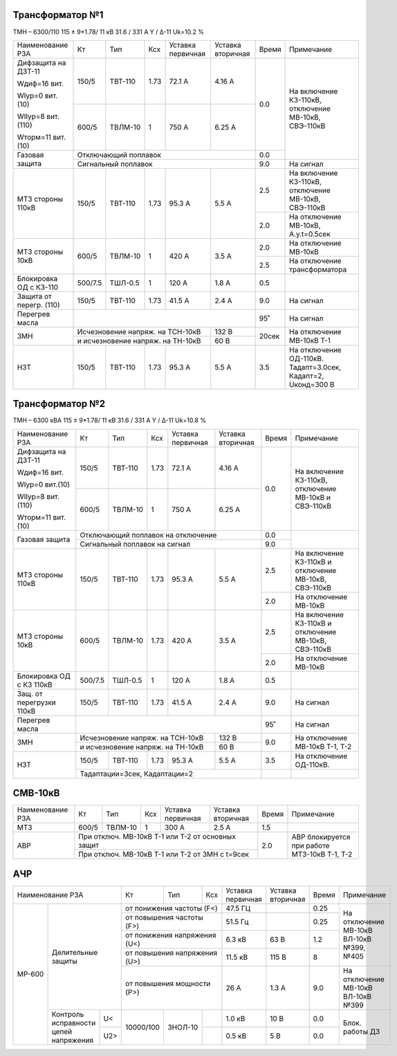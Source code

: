 Трансформатор №1
~~~~~~~~~~~~~~~~

ТМН – 6300/110  115 ± 9*1.78/ 11 кВ
31.6 / 331 А   Y / Δ-11 Uk=10.2 %

+-----------------------+-------+-------+-----+-----------+---------+-----+----------------------------+
|Наименование РЗА       | Кт    | Тип   |Ксх  |Уставка    |Уставка  |Время|Примечание                  |
|                       |       |       |     |первичная  |вторичная|     |                            |
+-----------------------+-------+-------+-----+-----------+---------+-----+----------------------------+
| Дифзащита на ДЗТ-11   | 150/5 |ТВТ-110| 1.73| 72.1 А    | 4.16 А  | 0.0 |На включение КЗ-110кВ,      |
|                       |       |       |     |           |         |     |отключение МВ-10кВ,         |
| Wдиф=16 вит.          +-------+-------+-----+-----------+---------+     |СВЭ-110кВ                   |
|                       | 600/5 |ТВЛМ-10|  1  | 750 А     | 6.25 А  |     |                            |
| WIур=0 вит.(10)       |       |       |     |           |         |     |                            |
|                       |       |       |     |           |         |     |                            |
| WIIур=8 вит.(110)     |       |       |     |           |         |     |                            |
|                       |       |       |     |           |         |     |                            |
| Wторм=11 вит. (10)    |       |       |     |           |         |     |                            |
+-----------------------+-------+-------+-----+-----------+---------+-----+                            |
| Газовая защита        | Отключающий поплавок                      | 0.0 |                            |
|                       +-------------------------------------------+-----+----------------------------+
|                       | Сигнальный  поплавок                      | 9.0 | На сигнал                  |
+-----------------------+-------+-------+-----+-----------+---------+-----+----------------------------+
| МТЗ стороны 110кВ     |150/5  |ТВТ-110| 1.73| 95.3 А    | 5.5 А   | 2.5 |На включение КЗ-110кВ,      |
|                       |       |       |     |           |         |     |отключение МВ-10кВ,         |
|                       |       |       |     |           |         |     |СВЭ-110кВ                   |
|                       |       |       |     |           |         +-----+----------------------------+
|                       |       |       |     |           |         | 2.0 |На отключение МВ-10кВ,      |
|                       |       |       |     |           |         |     |А.у.t=0.5сек                |
+-----------------------+-------+-------+-----+-----------+---------+-----+----------------------------+
| МТЗ стороны 10кВ      |600/5  |ТВЛМ-10| 1   | 420 А     | 3.5 А   | 2.0 |На отключение МВ-10кВ       |
|                       |       |       |     |           |         +-----+----------------------------+
|                       |       |       |     |           |         | 2.5 |На отключение трансформатора|
+-----------------------+-------+-------+-----+-----------+---------+-----+----------------------------+
|Блокировка ОД с КЗ-110 |500/7.5|ТШЛ-0.5| 1   | 120 А     | 1.8 А   | 0.5 |                            |
+-----------------------+-------+-------+-----+-----------+---------+-----+----------------------------+
|Защита от перегр. (110)|150/5  |ТВТ-110| 1.73| 41.5 А    | 2.4 А   | 9.0 | На сигнал                  |
+-----------------------+-------+-------+-----+-----------+---------+-----+----------------------------+
|Перегрев масла         |                                           | 95˚ | На сигнал                  |
+-----------------------+---------------------------------+---------+-----+----------------------------+
| ЗМН                   |Исчезновение напряж. на ТСН-10кВ | 132 В   |20сек|На отключение МВ-10кВ Т-1   |
|                       +---------------------------------+---------+     |                            |
|                       |и исчезновение напряж. на ТН-10кВ| 60 В    |     |                            |
+-----------------------+-------+-------+-----+-----------+---------+-----+----------------------------+
|НЗТ                    |150/5  |ТВТ-110| 1.73| 95.3 А    | 5.5 А   | 3.5 |На отключение ОД-110кВ.     |
|                       |       |       |     |           |         |     |Тадапт=3.0сек, Кадапт=2,    |
|                       |       |       |     |           |         |     |Uконд=300 В                 |
+-----------------------+-------+-------+-----+-----------+---------+-----+----------------------------+

Трансформатор №2
~~~~~~~~~~~~~~~~

ТМН – 6300 кВА  115 ± 9*1.78/ 11 кВ
31.6 / 331 А   Y / Δ-11 Uk=10.8 %

+------------------------+-------+-------+-----+-----------+---------+-----+-----------------------+
|Наименование РЗА        | Кт    | Тип   |Ксх  |Уставка    |Уставка  |Время|Примечание             |
|                        |       |       |     |первичная  |вторичная|     |                       |
+------------------------+-------+-------+-----+-----------+---------+-----+-----------------------+
| Дифзащита на ДЗТ-11    | 150/5 |ТВТ-110| 1.73| 72.1 А    | 4.16 А  | 0.0 |На включение КЗ-110кВ, |
|                        |       |       |     |           |         |     |отключение МВ-10кВ и   |
| Wдиф=16 вит.           +-------+-------+-----+-----------+---------+     |СВЭ-110кВ              |
|                        | 600/5 |ТВЛМ-10|  1  | 750 А     | 6.25 А  |     |                       |
| WIур=0 вит.(10)        |       |       |     |           |         |     |                       |
|                        |       |       |     |           |         |     |                       |
| WIIур=8 вит.(110)      |       |       |     |           |         |     |                       |
|                        |       |       |     |           |         |     |                       |
| Wторм=11 вит. (10)     |       |       |     |           |         |     |                       |
+------------------------+-------+-------+-----+-----------+---------+-----+-----------------------+
| Газовая защита         | Отключающий поплавок на отключение        | 0.0 |                       |
|                        +-------------------------------------------+-----+                       |
|                        | Сигнальный  поплавок на сигнал            | 9.0 |                       |
+------------------------+-------+-------+-----+-----------+---------+-----+-----------------------+
| МТЗ стороны 110кВ      |150/5  |ТВТ-110| 1.73| 95.3 А    | 5.5 А   | 2.5 |На включение КЗ-110кВ и|
|                        |       |       |     |           |         |     |отключение МВ-10кВ,    |
|                        |       |       |     |           |         |     |СВЭ-110кВ              |
|                        |       |       |     |           |         +-----+-----------------------+
|                        |       |       |     |           |         | 2.0 |На отключение МВ-10кВ  |
+------------------------+-------+-------+-----+-----------+---------+-----+-----------------------+
| МТЗ стороны 10кВ       | 600/5 |ТВЛМ-10| 1.73| 420 А     | 3.5 А   | 2.5 |На включение КЗ-110кВ и|
|                        |       |       |     |           |         |     |отключение МВ-10кВ,    |
|                        |       |       |     |           |         |     |СВЭ-110кВ              |
|                        |       |       |     |           |         +-----+-----------------------+
|                        |       |       |     |           |         | 2.0 |На отключение МВ-10кВ  |
+------------------------+-------+-------+-----+-----------+---------+-----+-----------------------+
|Блокировка ОД с КЗ 110кВ|500/7.5|ТШЛ-0.5| 1   | 120 А     | 1.8 А   | 0.5 |                       |
+------------------------+-------+-------+-----+-----------+---------+-----+-----------------------+
|Защ. от перегрузки 110кВ|150/5  |ТВТ-110| 1.73| 41.5 А    | 2.4 А   | 9.0 |На сигнал              |
+------------------------+-------+-------+-----+-----------+---------+-----+-----------------------+
| Перегрев масла         |                                           | 95˚ |На сигнал              |
+------------------------+---------------------------------+---------+-----+-----------------------+
| ЗМН                    |Исчезновение напряж. на ТСН-10кВ | 132 В   | 9.0 |На отключение МВ-10кВ  |
|                        +---------------------------------+---------+     |Т-1, Т-2               |
|                        |и исчезновение напряж. на ТН-10кВ| 60 В    |     |                       |
+------------------------+-------+-------+-----+-----------+---------+-----+-----------------------+
|НЗТ                     |150/5  |ТВТ-110| 1.73| 95.3 А    | 5.5 А   | 3.5 |На отключение ОД-110кВ.|
|                        +-------+-------+-----+-----------+---------+-----+-----------------------+
|                        |Тадаптации=3сек,  Кадаптации=2             |     |                       |
+------------------------+-------------------------------------------+-----+-----------------------+

СМВ-10кВ
~~~~~~~~

+----------------+-----+-------+---+---------+---------------------+-----+--------------------------+
|Наименование РЗА| Кт  | Тип   |Ксх|Уставка  |Уставка              |Время|Примечание                |
|                |     |       |   |первичная|вторичная            |     |                          |
+----------------+-----+-------+---+---------+---------------------+-----+--------------------------+
| МТЗ            |600/5|ТВЛМ-10| 1 | 300 А   | 2.5 А               | 1.5 |                          |
+----------------+-----+-------+---+---------+---------------------+-----+--------------------------+
| АВР            |При отключ. МВ-10кВ Т-1 или Т-2 от основных защит| 2.0 |АВР блокируется при работе|
|                +-------------------------------------------------+     |МТЗ-10кВ Т-1, Т-2         |
|                |При отключ. МВ-10кВ Т-1 или Т-2 от ЗМН с t=9сек  |     |                          |
+----------------+-------------------------------------------------+-----+--------------------------+

АЧР
~~~

+------------------------------+---------+-------+-----------+---------+---------+-----+--------------------------+
|Наименование РЗА              | Кт      | Тип   |Ксх        |Уставка  |Уставка  |Время|Примечание                |
|                              |         |       |           |первичная|вторичная|     |                          |
+------+-----------------------+---------+-------+-----------+---------+---------+-----+--------------------------+
|МР-600|Делительные защиты     |от понижения частоты (F<)    | 47.5 ГЦ |         | 0.25|На отключение             |
|      |                       +-----------------------------+---------+---------+-----+МВ-10кВ ВЛ-10кВ №399, №405|
|      |                       |от повышения частоты (F>)    | 51.5 Гц |         | 0.25|                          |
|      |                       +-----------------------------+---------+---------+-----+                          |
|      |                       |от понижения напряжения (U<) | 6.3 кВ  | 63 В    | 1.2 |                          |
|      |                       +-----------------------------+---------+---------+-----+                          |
|      |                       |от повышения напряжения (U>) | 11.5 кВ | 115 В   | 8   |                          |
|      |                       +-----------------------------+---------+---------+-----+--------------------------+
|      |                       |от повышения мощности (P>)   | 26 А    | 1.3 А   | 9.0 |На отключение МВ-10кВ     |
|      |                       |                             |         |         |     |ВЛ-10кВ №399              |
|      +-----------------+-----+---------+-------+-----------+---------+---------+-----+--------------------------+
|      |Контроль         |U<   |10000/100|ЗНОЛ-10|           | 1.0 кВ  | 10 В    | 0.0 |Блок. работы ДЗ           |
|      |исправности      +-----+         |       +-----------+---------+---------+-----+                          |
|      |цепей напряжения |U2>  |         |       |           | 0.5 кВ  | 5 В     | 0.0 |                          |
+------+-----------------+-----+---------+-------+-----------+---------+---------+-----+--------------------------+